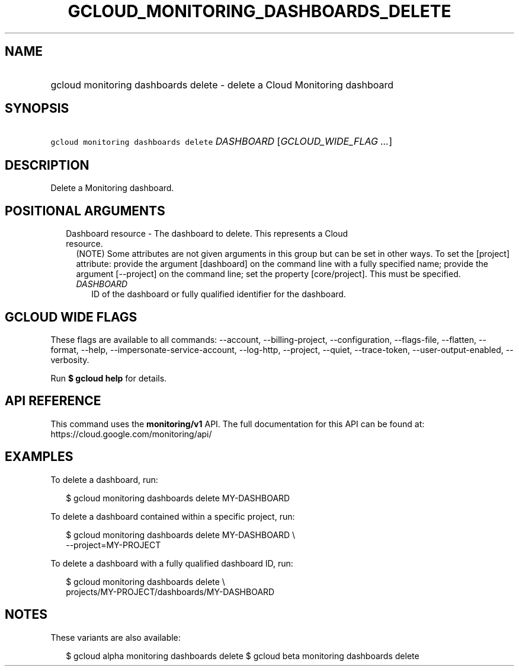 
.TH "GCLOUD_MONITORING_DASHBOARDS_DELETE" 1



.SH "NAME"
.HP
gcloud monitoring dashboards delete \- delete a Cloud Monitoring dashboard



.SH "SYNOPSIS"
.HP
\f5gcloud monitoring dashboards delete\fR \fIDASHBOARD\fR [\fIGCLOUD_WIDE_FLAG\ ...\fR]



.SH "DESCRIPTION"

Delete a Monitoring dashboard.



.SH "POSITIONAL ARGUMENTS"

.RS 2m
.TP 2m

Dashboard resource \- The dashboard to delete. This represents a Cloud resource.
(NOTE) Some attributes are not given arguments in this group but can be set in
other ways. To set the [project] attribute: provide the argument [dashboard] on
the command line with a fully specified name; provide the argument [\-\-project]
on the command line; set the property [core/project]. This must be specified.

.RS 2m
.TP 2m
\fIDASHBOARD\fR
ID of the dashboard or fully qualified identifier for the dashboard.


.RE
.RE
.sp

.SH "GCLOUD WIDE FLAGS"

These flags are available to all commands: \-\-account, \-\-billing\-project,
\-\-configuration, \-\-flags\-file, \-\-flatten, \-\-format, \-\-help,
\-\-impersonate\-service\-account, \-\-log\-http, \-\-project, \-\-quiet,
\-\-trace\-token, \-\-user\-output\-enabled, \-\-verbosity.

Run \fB$ gcloud help\fR for details.



.SH "API REFERENCE"

This command uses the \fBmonitoring/v1\fR API. The full documentation for this
API can be found at: https://cloud.google.com/monitoring/api/



.SH "EXAMPLES"

To delete a dashboard, run:

.RS 2m
$ gcloud monitoring dashboards delete MY\-DASHBOARD
.RE

To delete a dashboard contained within a specific project, run:

.RS 2m
$ gcloud monitoring dashboards delete MY\-DASHBOARD \e
    \-\-project=MY\-PROJECT
.RE

To delete a dashboard with a fully qualified dashboard ID, run:

.RS 2m
$ gcloud monitoring dashboards delete \e
    projects/MY\-PROJECT/dashboards/MY\-DASHBOARD
.RE



.SH "NOTES"

These variants are also available:

.RS 2m
$ gcloud alpha monitoring dashboards delete
$ gcloud beta monitoring dashboards delete
.RE

